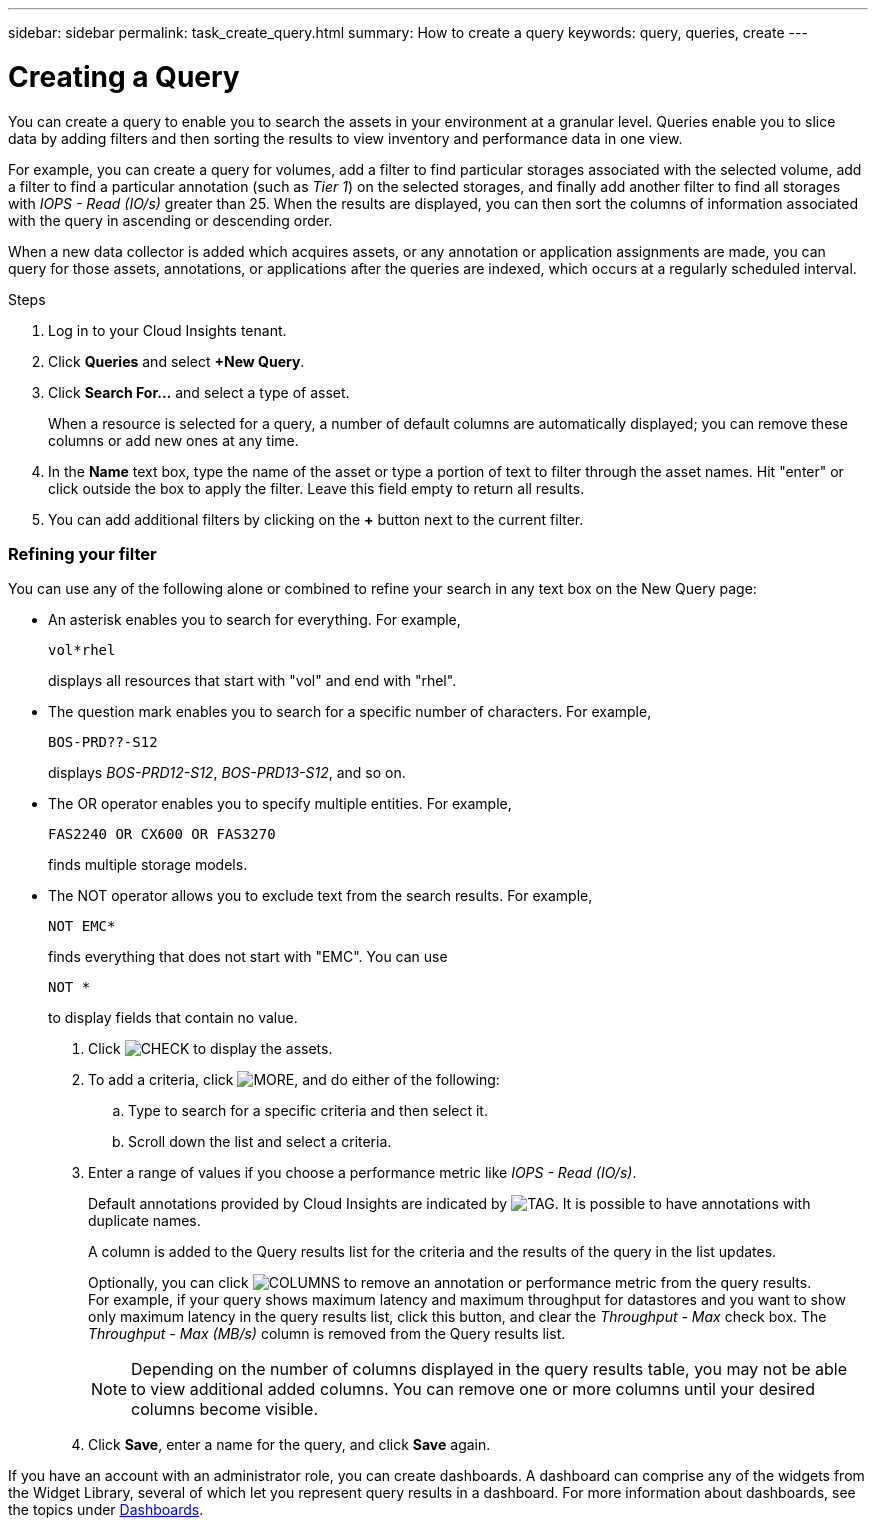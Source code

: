 ---
sidebar: sidebar
permalink: task_create_query.html
summary: How to create a query
keywords: query, queries, create
---

= Creating a Query

:toc: macro
:hardbreaks:
:toclevels: 1
:nofooter:
:icons: font
:linkattrs:
:imagesdir: ./media/

[.lead]
You can create a query to enable you to search the assets in your environment at a granular level. Queries enable you to slice data by adding filters and then sorting the results to view inventory and performance data in one view.

For example, you can create a query for volumes, add a filter to find particular storages associated with the selected volume, add a filter to find a particular annotation (such as _Tier 1_) on the selected storages, and finally add another filter to find all storages with _IOPS - Read (IO/s)_ greater than 25. When the results are displayed, you can then sort the columns of information associated with the query in ascending or descending order.

When a new data collector is added which acquires assets, or any annotation or application assignments are made, you can query for those assets, annotations, or applications after the queries are indexed, which occurs at a regularly scheduled interval.

.Steps
. Log in to your Cloud Insights tenant.
. Click *Queries* and select *+New Query*.
. Click *Search For...* and select a type of asset.
+
When a resource is selected for a query, a number of default columns are automatically displayed; you can remove these columns or add new ones at any time.

. In the *Name* text box, type the name of the asset or type a portion of text to filter through the asset names. Hit "enter" or click outside the box to apply the filter. Leave this field empty to return all results.

. You can add additional filters by clicking on the *+* button next to the current filter.

=== Refining your filter

You can use any of the following alone or combined to refine your search in any text box on the New Query page:

* An asterisk enables you to search for everything. For example,
[listing]
vol*rhel
+
displays all resources that start with "vol" and end with "rhel".
+
* The question mark enables you to search for a specific number of characters. For example,
[listing]
BOS-PRD??-S12
+
displays _BOS-PRD12-S12_, _BOS-PRD13-S12_, and so on.
+
* The OR operator enables you to specify multiple entities. For example,
[listing]
FAS2240 OR CX600 OR FAS3270
+
finds multiple storage models.
+
* The NOT operator allows you to exclude text from the search results. For example,
[listing]
NOT EMC*
+
finds everything that does not start with "EMC". You can use
[listing]
NOT *
+
to display fields that contain no value.

. Click image:tbd.png[CHECK] to display the assets.

. To add a criteria, click image:tbd.png[MORE], and do either of the following:

.. Type to search for a specific criteria and then select it.

.. Scroll down the list and select a criteria.

. Enter a range of values if you choose a performance metric like _IOPS - Read (IO/s)_.
+
Default annotations provided by Cloud Insights are indicated by image:tbd.png[TAG]. It is possible to have annotations with duplicate names.
+
A column is added to the Query results list for the criteria and the results of the query in the list updates.
+
Optionally, you can click image:tbd.png[COLUMNS] to remove an annotation or performance metric from the query results.
For example, if your query shows maximum latency and maximum throughput for datastores and you want to show only maximum latency in the query results list, click this button, and clear the _Throughput - Max_ check box. The _Throughput - Max (MB/s)_ column is removed from the Query results list.
+
NOTE: Depending on the number of columns displayed in the query results table, you may not be able to view additional added columns. You can remove one or more columns until your desired columns become visible.

. Click *Save*, enter a name for the query, and click *Save* again.

If you have an account with an administrator role, you can create dashboards. A dashboard can comprise any of the widgets from the Widget Library, several of which let you represent query results in a dashboard. For more information about dashboards, see the topics under link:concept_dashboards_overview.html[Dashboards].
